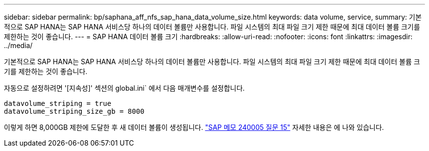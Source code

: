 ---
sidebar: sidebar 
permalink: bp/saphana_aff_nfs_sap_hana_data_volume_size.html 
keywords: data volume, service, 
summary: 기본적으로 SAP HANA는 SAP HANA 서비스당 하나의 데이터 볼륨만 사용합니다. 파일 시스템의 최대 파일 크기 제한 때문에 최대 데이터 볼륨 크기를 제한하는 것이 좋습니다. 
---
= SAP HANA 데이터 볼륨 크기
:hardbreaks:
:allow-uri-read: 
:nofooter: 
:icons: font
:linkattrs: 
:imagesdir: ../media/


[role="lead"]
기본적으로 SAP HANA는 SAP HANA 서비스당 하나의 데이터 볼륨만 사용합니다. 파일 시스템의 최대 파일 크기 제한 때문에 최대 데이터 볼륨 크기를 제한하는 것이 좋습니다.

자동으로 설정하려면 '[지속성]' 섹션의 global.ini` 에서 다음 매개변수를 설정합니다.

....
datavolume_striping = true
datavolume_striping_size_gb = 8000
....
이렇게 하면 8,000GB 제한에 도달한 후 새 데이터 볼륨이 생성됩니다. https://launchpad.support.sap.com/["SAP 메모 240005 질문 15"^] 자세한 내용은 에 나와 있습니다.

